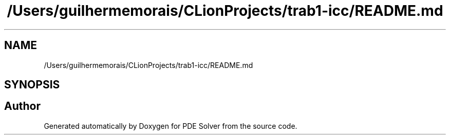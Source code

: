 .TH "/Users/guilhermemorais/CLionProjects/trab1-icc/README.md" 3 "Thu Oct 24 2019" "Version v2.1" "PDE Solver" \" -*- nroff -*-
.ad l
.nh
.SH NAME
/Users/guilhermemorais/CLionProjects/trab1-icc/README.md
.SH SYNOPSIS
.br
.PP
.SH "Author"
.PP 
Generated automatically by Doxygen for PDE Solver from the source code\&.
